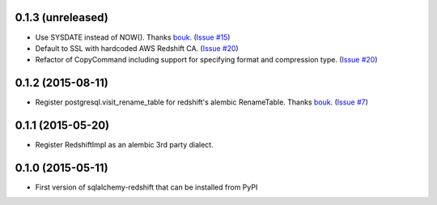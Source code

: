
0.1.3 (unreleased)
------------------

- Use SYSDATE instead of NOW().
  Thanks `bouk <https://github.com/bouk>`_.
  (`Issue #15 <https://github.com/graingert/redshift_sqlalchemy/pull/15>`_)
- Default to SSL with hardcoded AWS Redshift CA.
  (`Issue #20 <https://github.com/graingert/redshift_sqlalchemy/pull/20>`_)
- Refactor of CopyCommand including support for specifying format and
  compression type. (`Issue #20 <https://github.com/graingert/redshift_sqlalchemy/pull/21>`_)


0.1.2 (2015-08-11)
------------------

- Register postgresql.visit_rename_table for redshift's
  alembic RenameTable.
  Thanks `bouk <https://github.com/bouk>`_.
  (`Issue #7 <https://github.com/graingert/redshift_sqlalchemy/pull/7>`_)


0.1.1 (2015-05-20)
------------------

- Register RedshiftImpl as an alembic 3rd party dialect.


0.1.0 (2015-05-11)
------------------

- First version of sqlalchemy-redshift that can be installed from PyPI
